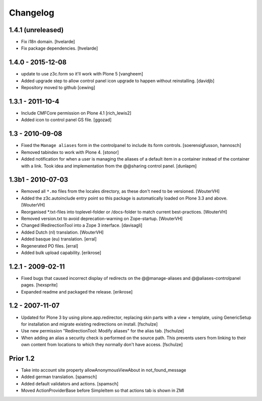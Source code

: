 Changelog
=========

1.4.1 (unreleased)
------------------

- Fix i18n domain.
  [hvelarde]

- Fix package dependencies.
  [hvelarde]


1.4.0 - 2015-12-08
------------------

- update to use z3c.form so it'll work with Plone 5
  [vangheem]

- Added upgrade step to allow control panel icon upgrade to happen without
  reinstalling.
  [davidjb]

- Repository moved to github
  [cewing]

1.3.1 - 2011-10-4
------------------

- Include CMFCore permission on Plone 4.1
  [rich_lewis2]

- Added icon to control panel GS file.
  [ggozad]

1.3 - 2010-09-08
----------------

- Fixed the ``Manage aliases`` form in the controlpanel to include its form
  controls.
  [soerensigfusson, hannosch]

- Removed tabindex to work with Plone 4.
  [stonor]

- Added notification for when a user is managing the aliases of a default item
  in a container instead of the container with a link. Took idea and
  implementation from the @@sharing control panel.
  [dunlapm]

1.3b1 - 2010-07-03
------------------

- Removed all ``*.mo`` files from the locales directory, as these don't need to
  be versioned.
  [WouterVH]

- Added the z3c.autoinclude entry point so this package is automatically loaded
  on Plone 3.3 and above.
  [WouterVH]

- Reorganised \*.txt-files into toplevel-folder or /docs-folder to match current
  best-practices.
  [WouterVH]

- Removed version.txt to avoid deprecation-warning on Zope-startup.
  [WouterVH]

- Changed IRedirectionTool into a Zope 3 interface.
  [davisagli]

- Added Dutch (nl) translation.
  [WouterVH]

- Added basque (eu) translation.
  [erral]

- Regenerated PO files.
  [erral]

- Added bulk upload capability.
  [erikrose]


1.2.1 - 2009-02-11
------------------

- Fixed bugs that caused incorrect display of redirects on the
  @@manage-aliases and @@aliases-controlpanel pages.
  [hexsprite]

- Expanded readme and packaged the release.
  [erikrose]


1.2 - 2007-11-07
----------------

- Updated for Plone 3 by using plone.app.redirector, replacing skin parts
  with a view + template, using GenericSetup for installation and migrate
  existing redirections on install.
  [fschulze]

- Use new permission "RedirectionTool: Modify aliases" for the alias tab.
  [fschulze]

- When adding an alias a security check is performed on the source path.
  This prevents users from linking to their own content from locations to
  which they normally don't have access.
  [fschulze]

Prior 1.2
---------

- Take into account site property allowAnonymousViewAbout in not_found_message

- Added german translation.
  [spamsch]

- Added default validators and actions.
  [spamsch]

- Moved ActionProviderBase before SimpleItem so that actions tab is shown in ZMI
